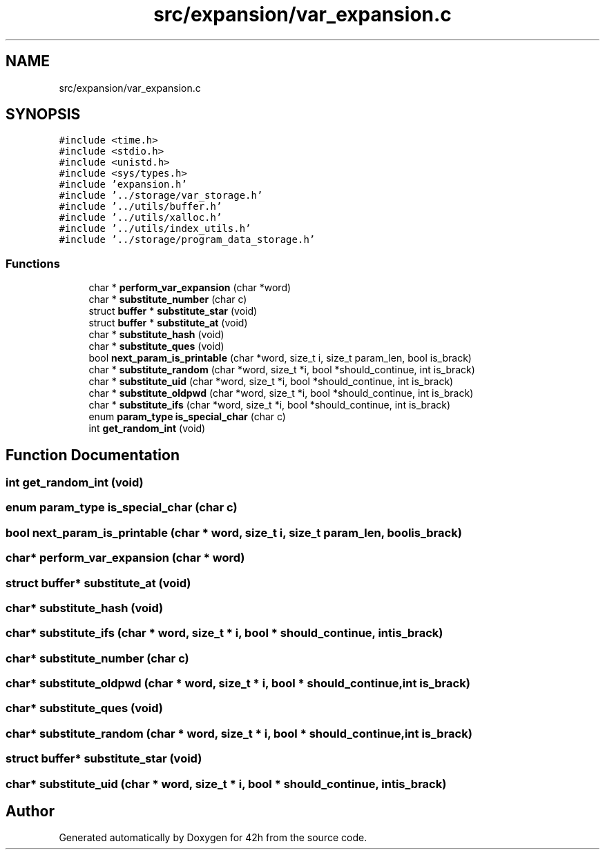 .TH "src/expansion/var_expansion.c" 3 "Wed May 13 2020" "Version v0.1" "42h" \" -*- nroff -*-
.ad l
.nh
.SH NAME
src/expansion/var_expansion.c
.SH SYNOPSIS
.br
.PP
\fC#include <time\&.h>\fP
.br
\fC#include <stdio\&.h>\fP
.br
\fC#include <unistd\&.h>\fP
.br
\fC#include <sys/types\&.h>\fP
.br
\fC#include 'expansion\&.h'\fP
.br
\fC#include '\&.\&./storage/var_storage\&.h'\fP
.br
\fC#include '\&.\&./utils/buffer\&.h'\fP
.br
\fC#include '\&.\&./utils/xalloc\&.h'\fP
.br
\fC#include '\&.\&./utils/index_utils\&.h'\fP
.br
\fC#include '\&.\&./storage/program_data_storage\&.h'\fP
.br

.SS "Functions"

.in +1c
.ti -1c
.RI "char * \fBperform_var_expansion\fP (char *word)"
.br
.ti -1c
.RI "char * \fBsubstitute_number\fP (char c)"
.br
.ti -1c
.RI "struct \fBbuffer\fP * \fBsubstitute_star\fP (void)"
.br
.ti -1c
.RI "struct \fBbuffer\fP * \fBsubstitute_at\fP (void)"
.br
.ti -1c
.RI "char * \fBsubstitute_hash\fP (void)"
.br
.ti -1c
.RI "char * \fBsubstitute_ques\fP (void)"
.br
.ti -1c
.RI "bool \fBnext_param_is_printable\fP (char *word, size_t i, size_t param_len, bool is_brack)"
.br
.ti -1c
.RI "char * \fBsubstitute_random\fP (char *word, size_t *i, bool *should_continue, int is_brack)"
.br
.ti -1c
.RI "char * \fBsubstitute_uid\fP (char *word, size_t *i, bool *should_continue, int is_brack)"
.br
.ti -1c
.RI "char * \fBsubstitute_oldpwd\fP (char *word, size_t *i, bool *should_continue, int is_brack)"
.br
.ti -1c
.RI "char * \fBsubstitute_ifs\fP (char *word, size_t *i, bool *should_continue, int is_brack)"
.br
.ti -1c
.RI "enum \fBparam_type\fP \fBis_special_char\fP (char c)"
.br
.ti -1c
.RI "int \fBget_random_int\fP (void)"
.br
.in -1c
.SH "Function Documentation"
.PP 
.SS "int get_random_int (void)"

.SS "enum \fBparam_type\fP is_special_char (char c)"

.SS "bool next_param_is_printable (char * word, size_t i, size_t param_len, bool is_brack)"

.SS "char* perform_var_expansion (char * word)"

.SS "struct \fBbuffer\fP* substitute_at (void)"

.SS "char* substitute_hash (void)"

.SS "char* substitute_ifs (char * word, size_t * i, bool * should_continue, int is_brack)"

.SS "char* substitute_number (char c)"

.SS "char* substitute_oldpwd (char * word, size_t * i, bool * should_continue, int is_brack)"

.SS "char* substitute_ques (void)"

.SS "char* substitute_random (char * word, size_t * i, bool * should_continue, int is_brack)"

.SS "struct \fBbuffer\fP* substitute_star (void)"

.SS "char* substitute_uid (char * word, size_t * i, bool * should_continue, int is_brack)"

.SH "Author"
.PP 
Generated automatically by Doxygen for 42h from the source code\&.
